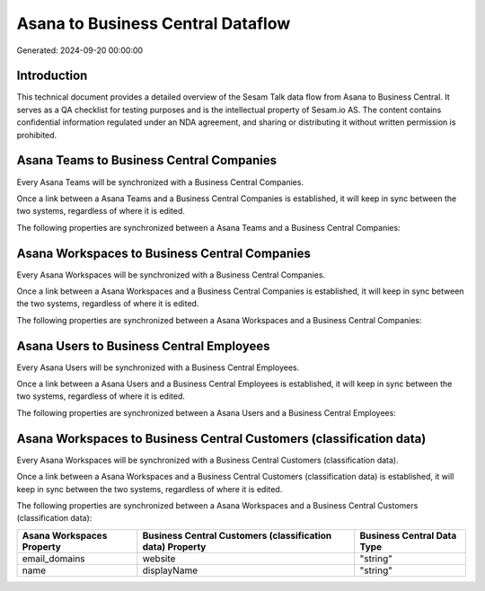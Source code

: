 ==================================
Asana to Business Central Dataflow
==================================

Generated: 2024-09-20 00:00:00

Introduction
------------

This technical document provides a detailed overview of the Sesam Talk data flow from Asana to Business Central. It serves as a QA checklist for testing purposes and is the intellectual property of Sesam.io AS. The content contains confidential information regulated under an NDA agreement, and sharing or distributing it without written permission is prohibited.

Asana Teams to Business Central Companies
-----------------------------------------
Every Asana Teams will be synchronized with a Business Central Companies.

Once a link between a Asana Teams and a Business Central Companies is established, it will keep in sync between the two systems, regardless of where it is edited.

The following properties are synchronized between a Asana Teams and a Business Central Companies:

.. list-table::
   :header-rows: 1

   * - Asana Teams Property
     - Business Central Companies Property
     - Business Central Data Type


Asana Workspaces to Business Central Companies
----------------------------------------------
Every Asana Workspaces will be synchronized with a Business Central Companies.

Once a link between a Asana Workspaces and a Business Central Companies is established, it will keep in sync between the two systems, regardless of where it is edited.

The following properties are synchronized between a Asana Workspaces and a Business Central Companies:

.. list-table::
   :header-rows: 1

   * - Asana Workspaces Property
     - Business Central Companies Property
     - Business Central Data Type


Asana Users to Business Central Employees
-----------------------------------------
Every Asana Users will be synchronized with a Business Central Employees.

Once a link between a Asana Users and a Business Central Employees is established, it will keep in sync between the two systems, regardless of where it is edited.

The following properties are synchronized between a Asana Users and a Business Central Employees:

.. list-table::
   :header-rows: 1

   * - Asana Users Property
     - Business Central Employees Property
     - Business Central Data Type


Asana Workspaces to Business Central Customers (classification data)
--------------------------------------------------------------------
Every Asana Workspaces will be synchronized with a Business Central Customers (classification data).

Once a link between a Asana Workspaces and a Business Central Customers (classification data) is established, it will keep in sync between the two systems, regardless of where it is edited.

The following properties are synchronized between a Asana Workspaces and a Business Central Customers (classification data):

.. list-table::
   :header-rows: 1

   * - Asana Workspaces Property
     - Business Central Customers (classification data) Property
     - Business Central Data Type
   * - email_domains
     - website
     - "string"
   * - name
     - displayName
     - "string"

